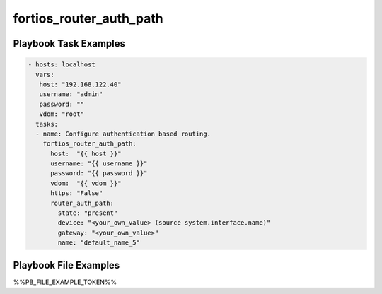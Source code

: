========================
fortios_router_auth_path
========================


Playbook Task Examples
----------------------

.. code-block:: yaml

    - hosts: localhost
      vars:
       host: "192.168.122.40"
       username: "admin"
       password: ""
       vdom: "root"
      tasks:
      - name: Configure authentication based routing.
        fortios_router_auth_path:
          host:  "{{ host }}"
          username: "{{ username }}"
          password: "{{ password }}"
          vdom:  "{{ vdom }}"
          https: "False"
          router_auth_path:
            state: "present"
            device: "<your_own_value> (source system.interface.name)"
            gateway: "<your_own_value>"
            name: "default_name_5"



Playbook File Examples
----------------------

%%PB_FILE_EXAMPLE_TOKEN%%

